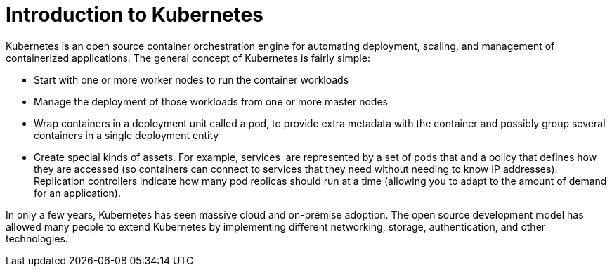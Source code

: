 // Module included in the following assemblies:
//
// * architecture/introduction-openshift-architecture.adoc

[id="kubernetes-introduction_{context}"]
= Introduction to Kubernetes

Kubernetes is an open source container orchestration engine for automating deployment, scaling, and management of containerized applications. The general concept of Kubernetes is fairly simple:

* Start with one or more worker nodes to run the container workloads
* Manage the deployment of those workloads from one or more master nodes
* Wrap containers in a deployment unit called a pod, to provide extra metadata with the container and possibly group several containers in a single deployment entity
* Create special kinds of assets. For example, services  are represented by a set of pods that and a policy that defines how they are accessed (so containers can connect to services that they need without needing to know IP addresses). Replication controllers indicate how many pod replicas should run at a time (allowing you to adapt to the amount of demand for an application).

In only a few years, Kubernetes has seen massive cloud and on-premise adoption. The open source development model has allowed many people to extend Kubernetes by implementing different networking, storage, authentication, and other technologies.
